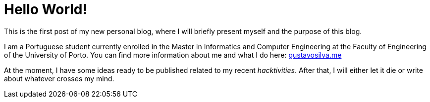 = Hello World!

// :hp-image: /covers/cover.png
:published_at: 2017-06-28
:hp-tags: Blog, Hello_World, Hello,

This is the first post of my new personal blog, where I will briefly present myself and the purpose of this blog.

I am a Portuguese student currently enrolled in the Master in Informatics and Computer Engineering at the Faculty of Engineering of the University of Porto. You can find more information about me and what I do here: http://gustavosilva.me[gustavosilva.me]

At the moment, I have some ideas ready to be published related to my recent _hacktivities_. After that, I will either let it die or write about whatever crosses my mind.